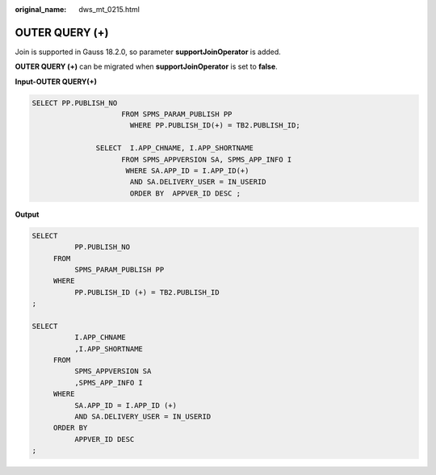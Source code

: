 :original_name: dws_mt_0215.html

.. _dws_mt_0215:

OUTER QUERY (+)
===============

Join is supported in Gauss 18.2.0, so parameter **supportJoinOperator** is added.

**OUTER QUERY (+)** can be migrated when **supportJoinOperator** is set to **false**.

**Input-OUTER QUERY(+)**

.. code-block::

   SELECT PP.PUBLISH_NO
                        FROM SPMS_PARAM_PUBLISH PP
                          WHERE PP.PUBLISH_ID(+) = TB2.PUBLISH_ID;

                  SELECT  I.APP_CHNAME, I.APP_SHORTNAME
                        FROM SPMS_APPVERSION SA, SPMS_APP_INFO I
                         WHERE SA.APP_ID = I.APP_ID(+)
                          AND SA.DELIVERY_USER = IN_USERID
                          ORDER BY  APPVER_ID DESC ;

**Output**

.. code-block::

   SELECT
             PP.PUBLISH_NO
        FROM
             SPMS_PARAM_PUBLISH PP
        WHERE
             PP.PUBLISH_ID (+) = TB2.PUBLISH_ID
   ;

   SELECT
             I.APP_CHNAME
             ,I.APP_SHORTNAME
        FROM
             SPMS_APPVERSION SA
             ,SPMS_APP_INFO I
        WHERE
             SA.APP_ID = I.APP_ID (+)
             AND SA.DELIVERY_USER = IN_USERID
        ORDER BY
             APPVER_ID DESC
   ;
